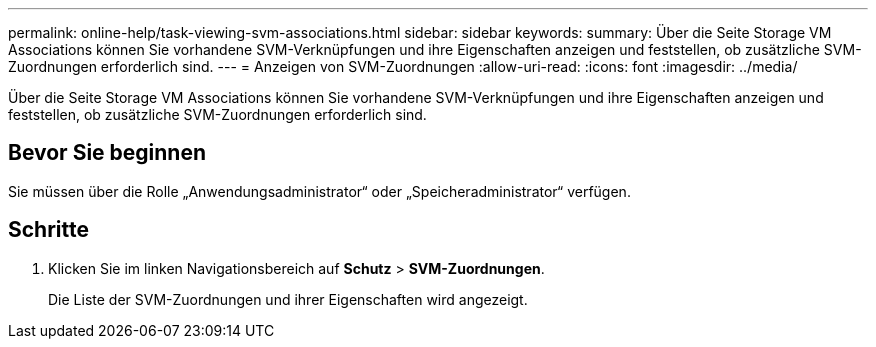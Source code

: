 ---
permalink: online-help/task-viewing-svm-associations.html 
sidebar: sidebar 
keywords:  
summary: Über die Seite Storage VM Associations können Sie vorhandene SVM-Verknüpfungen und ihre Eigenschaften anzeigen und feststellen, ob zusätzliche SVM-Zuordnungen erforderlich sind. 
---
= Anzeigen von SVM-Zuordnungen
:allow-uri-read: 
:icons: font
:imagesdir: ../media/


[role="lead"]
Über die Seite Storage VM Associations können Sie vorhandene SVM-Verknüpfungen und ihre Eigenschaften anzeigen und feststellen, ob zusätzliche SVM-Zuordnungen erforderlich sind.



== Bevor Sie beginnen

Sie müssen über die Rolle „Anwendungsadministrator“ oder „Speicheradministrator“ verfügen.



== Schritte

. Klicken Sie im linken Navigationsbereich auf *Schutz* > *SVM-Zuordnungen*.
+
Die Liste der SVM-Zuordnungen und ihrer Eigenschaften wird angezeigt.



